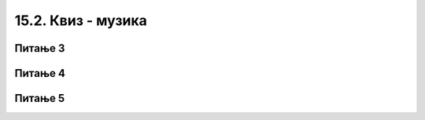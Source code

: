 
~~~~~~~~~~~~~~~~~~~~~~~~~~
15.2. Квиз - музика 
~~~~~~~~~~~~~~~~~~~~~~~~~~




   
Питање 3
~~~~~~~~

.. mchoice:: zvuk_q3
    :answer_a: је једна од основних група наредби у Скречу
    :answer_b: је стандардно Скречово проширење
    :answer_c: је доступна само неким корисницима
    :answer_d: постаје доступна на захтев
    :correct: b
    :feedback_a: Нетачно.
    :feedback_b: Тачно.
    :feedback_c: Нетачно.
    :feedback_d: Нетачно.

    Група наредби (блокова) "музика" ...
       
   
Питање 4
~~~~~~~~

.. mchoice:: zvuk_q4
    :answer_a: трајање једног откуцаја у секундама
    :answer_b: трајање једне ноте у откуцајима
    :answer_c: број нота које се могу одсвирати у једном минуту
    :answer_d: број откуцаја у минуту
    :correct: d
    :feedback_a: Нетачно.
    :feedback_b: Нетачно.
    :feedback_c: Нетачно.
    :feedback_d: Тачно.

    Темпо у музици је ...


Питање 5
~~~~~~~~

.. mchoice:: zvuk_q5
    :answer_a: у откуцајима
    :answer_b: у секундама
    :answer_c: јединица зависи од ноте
    :answer_d: у четвртинама
    :correct: a
    :feedback_a: Тачно.
    :feedback_b: Нетачно.
    :feedback_c: Нетачно.
    :feedback_d: Нетачно.

    У којим јединицама се у наредби "свирај ноту" задаје трајање ноте?
